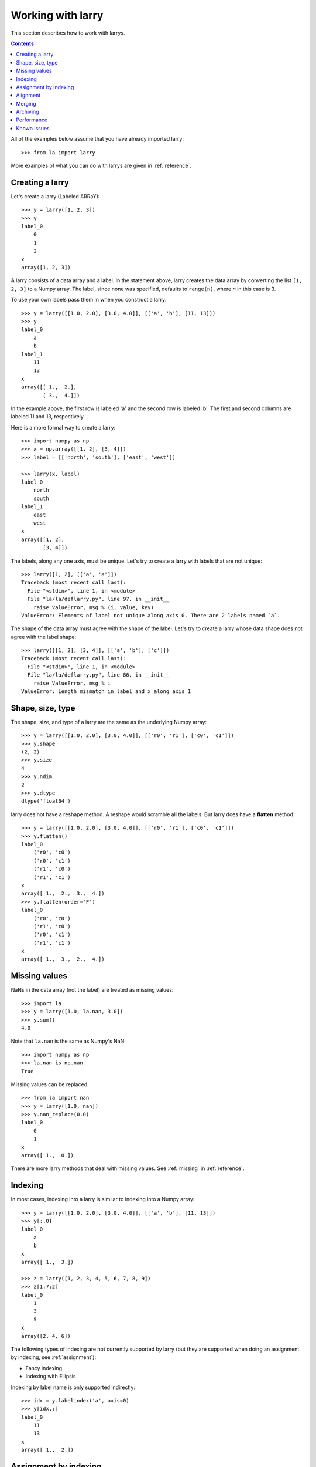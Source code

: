 
==================
Working with larry
==================

This section describes how to work with larrys.

.. contents::

All of the examples below assume that you have already imported larry:
::
    >>> from la import larry
    
More examples of what you can do with larrys are given in :ref:`reference`.    


Creating a larry
----------------

Let's create a larry (Labeled ARRaY):
::
    >>> y = larry([1, 2, 3])
    >>> y
    label_0
        0
        1
        2
    x
    array([1, 2, 3])

A larry consists of a data array and a label. In the statement above, larry
creates the data array by converting the list ``[1, 2, 3]`` to a Numpy array.
The label, since none was specified, defaults to ``range(n)``, where *n* in
this case is 3.

To use your own labels pass them in when you construct a larry:
::
    >>> y = larry([[1.0, 2.0], [3.0, 4.0]], [['a', 'b'], [11, 13]])
    >>> y
    label_0
        a
        b
    label_1
        11
        13
    x
    array([[ 1.,  2.],
           [ 3.,  4.]])
           
In the example above, the first row is labeled 'a' and the second row is
labeled 'b'. The first and second columns are labeled 11 and 13, respectively.

Here is a more formal way to create a larry:
::
    >>> import numpy as np
    >>> x = np.array([[1, 2], [3, 4]])
    >>> label = [['north', 'south'], ['east', 'west']]
    
    >>> larry(x, label)
    label_0
        north
        south
    label_1
        east
        west
    x
    array([[1, 2],
           [3, 4]])

The labels, along any one axis, must be unique. Let's try to create a larry
with labels that are not unique:
::
    >>> larry([1, 2], [['a', 'a']])
    Traceback (most recent call last):
      File "<stdin>", line 1, in <module>
      File "la/la/deflarry.py", line 97, in __init__
        raise ValueError, msg % (i, value, key)
    ValueError: Elements of label not unique along axis 0. There are 2 labels named `a`.

The shape of the data array must agree with the shape of the label. Let's try
to create a larry whose data shape does not agree with the label shape:
::
    >>> larry([[1, 2], [3, 4]], [['a', 'b'], ['c']])
    Traceback (most recent call last):
      File "<stdin>", line 1, in <module>
      File "la/la/deflarry.py", line 86, in __init__
        raise ValueError, msg % i
    ValueError: Length mismatch in label and x along axis 1


Shape, size, type
-----------------

The shape, size, and type of a larry are the same as the underlying Numpy
array:
::
    >>> y = larry([[1.0, 2.0], [3.0, 4.0]], [['r0', 'r1'], ['c0', 'c1']])
    >>> y.shape
    (2, 2)
    >>> y.size
    4
    >>> y.ndim
    2
    >>> y.dtype
    dtype('float64') 
    
larry does not have a reshape method. A reshape would scramble all the labels.
But larry does have a **flatten** method:
::
    >>> y = larry([[1.0, 2.0], [3.0, 4.0]], [['r0', 'r1'], ['c0', 'c1']])
    >>> y.flatten()
    label_0
        ('r0', 'c0')
        ('r0', 'c1')
        ('r1', 'c0')
        ('r1', 'c1')
    x
    array([ 1.,  2.,  3.,  4.])
    >>> y.flatten(order='F')
    label_0
        ('r0', 'c0')
        ('r1', 'c0')
        ('r0', 'c1')
        ('r1', 'c1')
    x
    array([ 1.,  3.,  2.,  4.])   
  
    
Missing values
--------------

NaNs in the data array (not the label) are treated as missing values:
::
    >>> import la
    >>> y = larry([1.0, la.nan, 3.0])
    >>> y.sum()
    4.0

Note that ``la.nan`` is the same as Numpy's NaN:
::
    >>> import numpy as np
    >>> la.nan is np.nan
    True
    
Missing values can be replaced:
::
    >>> from la import nan
    >>> y = larry([1.0, nan])
    >>> y.nan_replace(0.0) 
    label_0
        0
        1
    x
    array([ 1.,  0.])
    
There are more larry methods that deal with missing values. See
:ref:`missing` in :ref:`reference`.      

Indexing
--------

In most cases, indexing into a larry is similar to indexing into a Numpy
array:
::
    >>> y = larry([[1.0, 2.0], [3.0, 4.0]], [['a', 'b'], [11, 13]])
    >>> y[:,0]
    label_0
        a
        b
    x
    array([ 1.,  3.])
    
    >>> z = larry([1, 2, 3, 4, 5, 6, 7, 8, 9])
    >>> z[1:7:2]
    label_0
        1
        3
        5
    x
    array([2, 4, 6])
    
The following types of indexing are not currently supported by larry (but they
are supported when doing an assignment by indexing, see :ref:`assignment`):

* Fancy indexing
* Indexing with Ellipsis    
    
Indexing by label name is only supported indirectly:
::
    >>> idx = y.labelindex('a', axis=0)
    >>> y[idx,:]
    label_0
        11
        13
    x
    array([ 1.,  2.])  


.. _assignment:

Assignment by indexing
----------------------

Um...


Alignment
---------

Alignment is automatic when you add (or subtract, multiply, divide, logical
and, logical or) two larrys. To demonstrate, let's create two larrys that are
not aligned:
::
    >>> y1 = larry([1, 2], [['a', 'z']])
    >>> y2 = larry([1, 2], [['z', 'a']])
    
What is ``y1 + y2``?
::
    >>> y1 + y2
    label_0
        a
        z
    x
    array([3, 3])

Let's look at a more complicated example:
::
    >>> z1 = larry([1, 2], [['a', 'b']])
    >>> z2 = larry([3, 4], [['c', 'd']])

    >>> z1 + z2
    Traceback (most recent call last):
      File "<stdin>", line 1, in <module>
      File "la/la/deflarry.py", line 494, in __add__
        x, y, label = self.__align(other)
      File "la/la/deflarry.py", line 731, in __align
        raise IndexError, 'A dimension has no matching labels'
    IndexError: A dimension has no matching labels
    
Why did we get an index error when we tried to sum *z1* and *z2*? We got an
error because *z1* and *z2* have no overlap: there are no labels 'a' and 'b'
in *z2* to add to those in *z1*.

Let's make a third larry that can be added to *z1*:
::
    >>> z3 = larry([3, 4], [['b', 'c']])
    >>> z1 + z3
    label_0
        b
    x
    array([5])
    
Note that the only overlap between *z1* and *z3* is the second element of *z1*
(labeled 'b') with the first element of *z3* (also labeled 'b').

Although we cannot sum *z1* and *z2*, we can merge them:
::
    >>> z1.merge(z2)
    label_0
        a
        b
        c
        d
    x
    array([ 1.,  2.,  3.,  4.])
       
It is often convenient to pre-align larrys. To align two larrys we use
**morph_like**:
::
    >>> y1 = larry([1, 2, 3], [['a', 'b', 'c']])
    >>> y2 = larry([6, 4, 5], [['c', 'a', 'b']])

    >>> y2.morph_like(y1)
    label_0
        a
        b
        c
    x
    array([ 4.,  5.,  6.])
    
Alternatively, when we only want to align the larry along one axis (the
example above only contain one axis):    
::    
    >>> y2.morph(y1.getlabel(axis=0), axis=0)
    label_0
        a
        b
        c
    x
    array([ 4.,  5.,  6.])
    
We can also morph an array with labels that do not yet exist ('d' and 'e' in
the following example):
::
    >>> lar.morph(['a', 'b', 'c', 'd', 'e'], axis=0)
    label_0
        a
        b
        c
        d
        e
    x
    array([  1.,   2.,   3.,  NaN,  NaN])
    
    
Merging
-------    

Um...

Archiving
---------

The archiving of larrys is described in :ref:`archive`.


Performance
-----------

Um...

Known issues
------------

Complex numbers.




    
    
               

  

        

